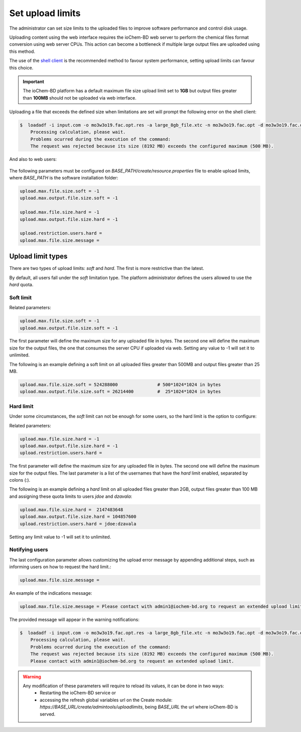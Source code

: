 Set upload limits
=================

The administrator can set size limits to the uploaded files to improve software performance and control disk usage. 

Uploading content using the web interface requires the ioChem-BD web server to perform the chemical files format conversion using web server CPUs. This action can become a bottleneck if multiple large output files are uploaded using this method.

The use of the `shell client`_ is the recommended method to favour system performance, setting upload limits can favour this choice.
    
.. important::

    The ioChem-BD platform has a default maximum file size upload limit set to **1GB** but output files greater than **100MB** should not be uploaded via web interface.


Uploading a file that exceeds the defined size when limitations are set will prompt the following error on the shell client:   

.. code:: bash

   $  loadadf -i input.com -o mo3w3o19.fac.opt.res -a large_8gb_file.xtc -n mo3w3o19.fac.opt -d mo3w3o19.fac.opt
       Processing calculation, please wait. 
       Problems ocurred during the execution of the command: 
       The request was rejected because its size (8192 MB) exceeds the configured maximum (500 MB).

And also to web users:

.. figure:: /imgs/Faqs_upload_size_error.png
   :alt: File size exceeded error form
   
  
The following parameters must be configured on *BASE_PATH/create/resource.properties* file to enable upload limits, where *BASE_PATH* is the software installation folder: 
    
.. code:: bash

   upload.max.file.size.soft = -1
   upload.max.output.file.size.soft = -1
   
   upload.max.file.size.hard = -1    
   upload.max.output.file.size.hard = -1
   
   upload.restriction.users.hard =   
   upload.max.file.size.message = 


Upload limit types
~~~~~~~~~~~~~~~~~~

There are two types of upload limits: *soft* and *hard*. The first is more restrictive than the latest.

By default, all users fall under the *soft* limitation type. The platform administrator defines the users allowed to use the *hard* quota. 

Soft limit
##########

Related parameters: 

.. code:: bash
 
   upload.max.file.size.soft = -1
   upload.max.output.file.size.soft = -1
 

The first parameter will define the maximum size for any uploaded file in bytes. The second one will define the maximum size for the output files, the one that consumes the server CPU if uploaded via web. 
Setting any value to -1 will set it to unlimited.

The following is an example defining a soft limit on all uploaded files greater than 500MB and output files greater than 25 MB.

.. code:: bash
 
   upload.max.file.size.soft = 524288000               # 500*1024*1024 in bytes 
   upload.max.output.file.size.soft = 26214400         #  25*1024*1024 in bytes


Hard limit
##########

Under some circumstances, the *soft* limit can not be enough for some users, so the hard limit is the option to configure:  

Related parameters:

.. code:: bash
 
   upload.max.file.size.hard = -1    
   upload.max.output.file.size.hard = -1
   upload.restriction.users.hard =


The first parameter will define the maximum size for any uploaded file in bytes. The second one will define the maximum size for the output files.
The last parameter is a list of the usernames that have the *hard* limit enabled, separated by colons (:). 

The following is an example defining a *hard* limit on all uploaded files greater than 2GB, output files greater than 100 MB and assigning these quota limits to users *jdoe* and *dzavala*:  

.. code:: bash
 
   upload.max.file.size.hard =  2147483648
   upload.max.output.file.size.hard = 104857600
   upload.restriction.users.hard = jdoe:dzavala

Setting any limit value to -1 will set it to unlimited.

Notifying users
###############

The last configuration parameter allows customizing the upload error message by appending additional steps, such as informing users on how to request the hard limit.:

.. code:: bash

   upload.max.file.size.message = 


An example of the indications message:

.. code:: bash

   upload.max.file.size.message = Please contact with admin1@iochem-bd.org to request an extended upload limit.


The provided message will appear in the warning notifications:

.. code:: bash

   $  loadadf -i input.com -o mo3w3o19.fac.opt.res -a large_8gb_file.xtc -n mo3w3o19.fac.opt -d mo3w3o19.fac.opt
       Processing calculation, please wait. 
       Problems ocurred during the execution of the command: 
       The request was rejected because its size (8192 MB) exceeds the configured maximum (500 MB). 
       Please contact with admin1@iochem-bd.org to request an extended upload limit.


.. figure:: /imgs/Faqs_upload_size_error_with_message.png
   :alt: File size exceeded error form


.. warning::

   Any modification of these parameters will require to reload its values, it can be done in two ways:
      - Restarting the ioChem-BD service or
      - accessing the refresh global variables url on the Create module: *https://BASE_URL/create/admintools/uploadlimits*, being *BASE_URL* the url where ioChem-BD is served.

.. _shell client: ../../guides/usage/uploading-content-to-create/using-shell-client.html
